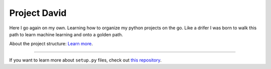Project David
========================

Here I go again on my own. Learning how to organize my python projects on the go. Like a drifer I was born to 
walk this path to learn machine learning and onto a golden path.

About the project structure:
`Learn more <http://www.kennethreitz.org/essays/repository-structure-and-python>`_.

---------------

If you want to learn more about ``setup.py`` files, check out `this repository <https://github.com/kennethreitz/setup.py>`_.
